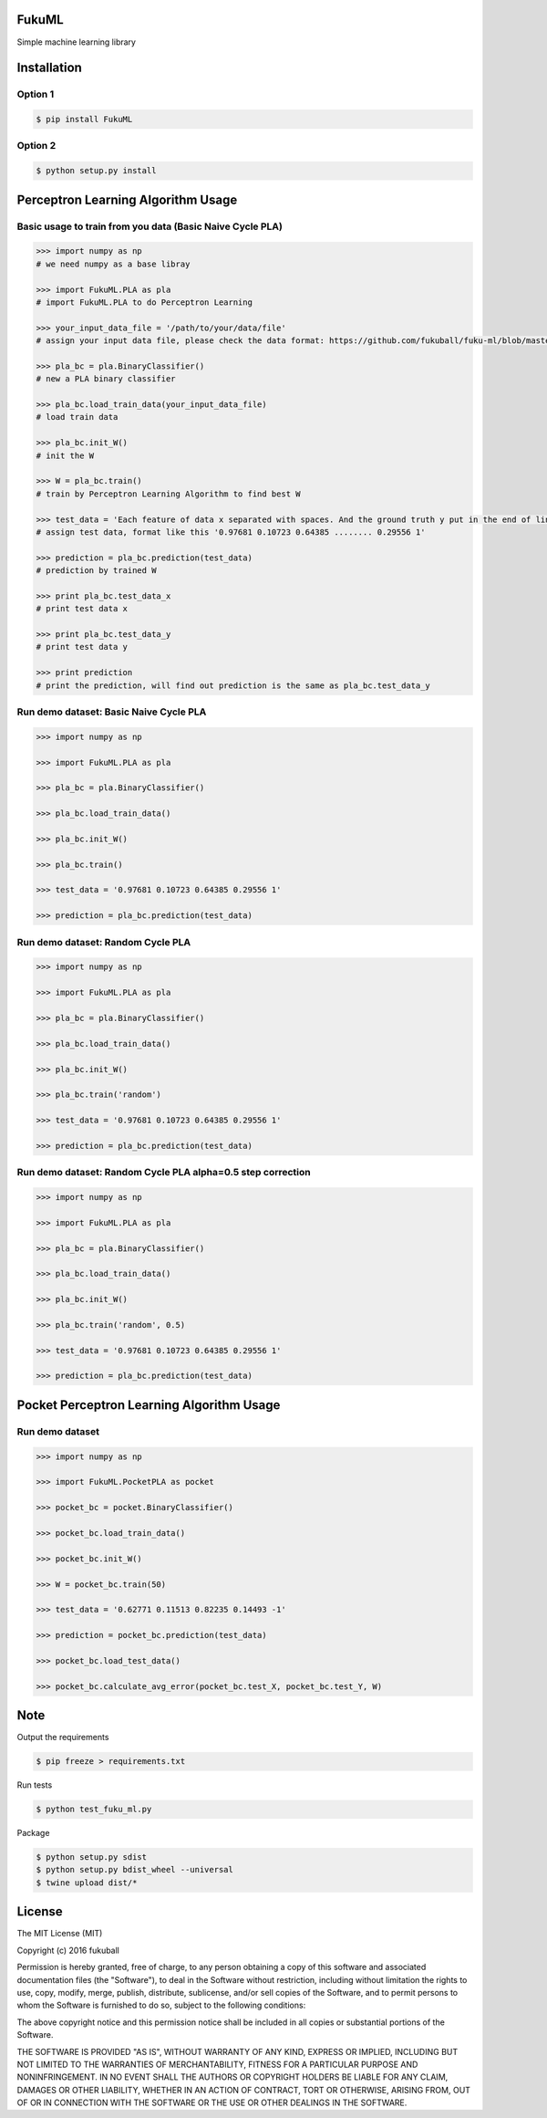 FukuML
=========

.. image:: https://travis-ci.org/fukuball/fuku-ml.svg?branch=master
    :target: https://travis-ci.org/fukuball/fuku-ml

.. image:: https://codecov.io/github/fukuball/fuku-ml/coverage.svg?branch=master
    :target: https://codecov.io/github/fukuball/fuku-ml?branch=master

.. image:: https://badge.fury.io/py/FukuML.svg
    :target: https://badge.fury.io/py/FukuML

.. image:: https://img.shields.io/badge/made%20with-%e2%9d%a4-ff69b4.svg
    :target: http://www.fukuball.com

Simple machine learning library

Installation
============

Option 1
-----------------

.. code-block:: bash

    $ pip install FukuML

Option 2
-----------------

.. code-block:: bash

    $ python setup.py install

Perceptron Learning Algorithm Usage
============

Basic usage to train from you data (Basic Naive Cycle PLA)
-----------------

.. code-block:: py

    >>> import numpy as np
    # we need numpy as a base libray

    >>> import FukuML.PLA as pla
    # import FukuML.PLA to do Perceptron Learning

    >>> your_input_data_file = '/path/to/your/data/file'
    # assign your input data file, please check the data format: https://github.com/fukuball/fuku-ml/blob/master/FukuML/dataset/pla_binary_train.dat

    >>> pla_bc = pla.BinaryClassifier()
    # new a PLA binary classifier

    >>> pla_bc.load_train_data(your_input_data_file)
    # load train data

    >>> pla_bc.init_W()
    # init the W

    >>> W = pla_bc.train()
    # train by Perceptron Learning Algorithm to find best W

    >>> test_data = 'Each feature of data x separated with spaces. And the ground truth y put in the end of line separated by a space'
    # assign test data, format like this '0.97681 0.10723 0.64385 ........ 0.29556 1'

    >>> prediction = pla_bc.prediction(test_data)
    # prediction by trained W

    >>> print pla_bc.test_data_x
    # print test data x

    >>> print pla_bc.test_data_y
    # print test data y

    >>> print prediction
    # print the prediction, will find out prediction is the same as pla_bc.test_data_y

Run demo dataset: Basic Naive Cycle PLA
-----------------

.. code-block:: py

    >>> import numpy as np

    >>> import FukuML.PLA as pla

    >>> pla_bc = pla.BinaryClassifier()

    >>> pla_bc.load_train_data()

    >>> pla_bc.init_W()

    >>> pla_bc.train()

    >>> test_data = '0.97681 0.10723 0.64385 0.29556 1'

    >>> prediction = pla_bc.prediction(test_data)

Run demo dataset: Random Cycle PLA
-----------------

.. code-block:: py

    >>> import numpy as np

    >>> import FukuML.PLA as pla

    >>> pla_bc = pla.BinaryClassifier()

    >>> pla_bc.load_train_data()

    >>> pla_bc.init_W()

    >>> pla_bc.train('random')

    >>> test_data = '0.97681 0.10723 0.64385 0.29556 1'

    >>> prediction = pla_bc.prediction(test_data)

Run demo dataset: Random Cycle PLA alpha=0.5 step correction
-----------------

.. code-block:: py

    >>> import numpy as np

    >>> import FukuML.PLA as pla

    >>> pla_bc = pla.BinaryClassifier()

    >>> pla_bc.load_train_data()

    >>> pla_bc.init_W()

    >>> pla_bc.train('random', 0.5)

    >>> test_data = '0.97681 0.10723 0.64385 0.29556 1'

    >>> prediction = pla_bc.prediction(test_data)

Pocket Perceptron Learning Algorithm Usage
============

Run demo dataset
-----------------

.. code-block:: py

    >>> import numpy as np

    >>> import FukuML.PocketPLA as pocket

    >>> pocket_bc = pocket.BinaryClassifier()

    >>> pocket_bc.load_train_data()

    >>> pocket_bc.init_W()

    >>> W = pocket_bc.train(50)

    >>> test_data = '0.62771 0.11513 0.82235 0.14493 -1'

    >>> prediction = pocket_bc.prediction(test_data)

    >>> pocket_bc.load_test_data()

    >>> pocket_bc.calculate_avg_error(pocket_bc.test_X, pocket_bc.test_Y, W)

Note
=========

Output the requirements

.. code-block:: bash

    $ pip freeze > requirements.txt

Run tests

.. code-block:: bash

    $ python test_fuku_ml.py

Package

.. code-block:: bash

    $ python setup.py sdist
    $ python setup.py bdist_wheel --universal
    $ twine upload dist/*

License
=========
The MIT License (MIT)

Copyright (c) 2016 fukuball

Permission is hereby granted, free of charge, to any person obtaining a copy
of this software and associated documentation files (the "Software"), to deal
in the Software without restriction, including without limitation the rights
to use, copy, modify, merge, publish, distribute, sublicense, and/or sell
copies of the Software, and to permit persons to whom the Software is
furnished to do so, subject to the following conditions:

The above copyright notice and this permission notice shall be included in all
copies or substantial portions of the Software.

THE SOFTWARE IS PROVIDED "AS IS", WITHOUT WARRANTY OF ANY KIND, EXPRESS OR
IMPLIED, INCLUDING BUT NOT LIMITED TO THE WARRANTIES OF MERCHANTABILITY,
FITNESS FOR A PARTICULAR PURPOSE AND NONINFRINGEMENT. IN NO EVENT SHALL THE
AUTHORS OR COPYRIGHT HOLDERS BE LIABLE FOR ANY CLAIM, DAMAGES OR OTHER
LIABILITY, WHETHER IN AN ACTION OF CONTRACT, TORT OR OTHERWISE, ARISING FROM,
OUT OF OR IN CONNECTION WITH THE SOFTWARE OR THE USE OR OTHER DEALINGS IN THE
SOFTWARE.